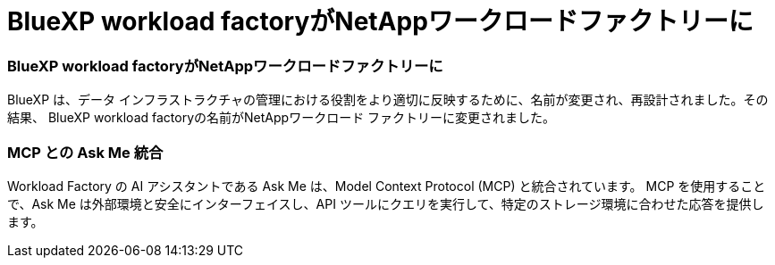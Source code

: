 = BlueXP workload factoryがNetAppワークロードファクトリーに
:allow-uri-read: 




=== BlueXP workload factoryがNetAppワークロードファクトリーに

BlueXP は、データ インフラストラクチャの管理における役割をより適切に反映するために、名前が変更され、再設計されました。その結果、 BlueXP workload factoryの名前がNetAppワークロード ファクトリーに変更されました。



=== MCP との Ask Me 統合

Workload Factory の AI アシスタントである Ask Me は、Model Context Protocol (MCP) と統合されています。  MCP を使用することで、Ask Me は外部環境と安全にインターフェイスし、API ツールにクエリを実行して、特定のストレージ環境に合わせた応答を提供します。
